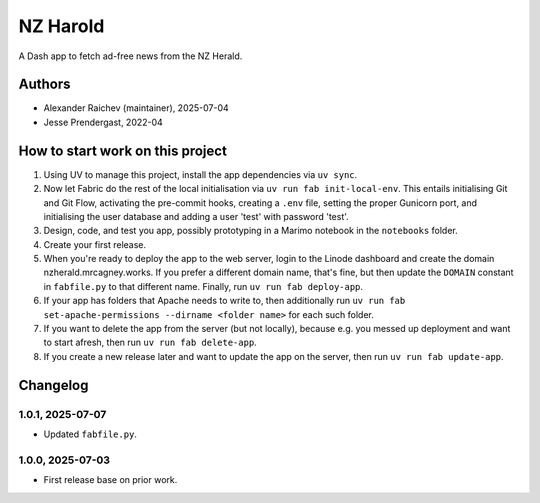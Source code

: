 NZ Harold
**********
A Dash app to fetch ad-free news from the NZ Herald.

Authors
=======
- Alexander Raichev (maintainer), 2025-07-04
- Jesse Prendergast, 2022-04


How to start work on this project
==================================
1. Using UV to manage this project, install the app dependencies via ``uv sync``.
2. Now let Fabric do the rest of the local initialisation via ``uv run fab init-local-env``.
   This entails initialising Git and Git Flow, activating the pre-commit hooks, creating a ``.env`` file, setting the proper Gunicorn port, and initialising the user database and adding a user 'test' with password 'test'.
3. Design, code, and test you app, possibly prototyping in a Marimo notebook in the ``notebooks`` folder.
4. Create your first release.
5. When you're ready to deploy the app to the web server, login to the Linode dashboard and create the domain nzherald.mrcagney.works.
   If you prefer a different domain name, that's fine, but then update the ``DOMAIN`` constant in ``fabfile.py`` to that different name.
   Finally, run ``uv run fab deploy-app``.
6. If your app has folders that Apache needs to write to, then additionally run ``uv run fab set-apache-permissions --dirname <folder name>`` for each such folder.
7. If you want to delete the app from the server (but not locally), because e.g. you messed up deployment and want to start afresh, then run ``uv run fab delete-app``.
8. If you create a new release later and want to update the app on the server, then run ``uv run fab update-app``.

Changelog
=========

1.0.1, 2025-07-07
-----------------
- Updated ``fabfile.py``.

1.0.0, 2025-07-03
-----------------
- First release base on prior work.
